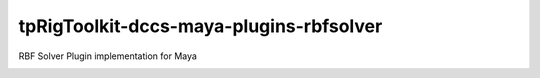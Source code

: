 tpRigToolkit-dccs-maya-plugins-rbfsolver
============================================================

RBF Solver Plugin implementation for Maya

.. image:: https://travis-ci.com/tpRigToolkit/tpRigToolkit-dccs-maya-plugins-rbfsolver.svg?branch=master&kill_cache=1
    :target: https://travis-ci.com/tpRigToolkit/tpRigToolkit-dccs-maya-plugins-rbfsolver

.. image:: https://coveralls.io/repos/github/tpRigToolkit/tpRigToolkit-dccs-maya-plugins-rbfsolver/badge.svg?branch=master&kill_cache=1
    :target: https://coveralls.io/github/tpRigToolkit/tpRigToolkit-dccs-maya-plugins-rbfsolver?branch=master

.. image:: https://img.shields.io/badge/docs-sphinx-orange
    :target: https://tpRigToolkit.github.io/tpRigToolkit-dccs-maya-plugins-rbfsolver/

.. image:: https://img.shields.io/github/license/tpRigToolkit/tpRigToolkit-dccs-maya-plugins-rbfsolver
    :target: https://github.com/tpRigToolkit/tpRigToolkit-dccs-maya-plugins-rbfsolver/blob/master/LICENSE

.. image:: https://img.shields.io/pypi/v/tpRigToolkit-dccs-maya-plugins-rbfsolver?branch=master&kill_cache=1
    :target: https://pypi.org/project/tpRigToolkit-dccs-maya-plugins-rbfsolver/

.. image:: https://img.shields.io/badge/code_style-pep8-blue
    :target: https://www.python.org/dev/peps/pep-0008/